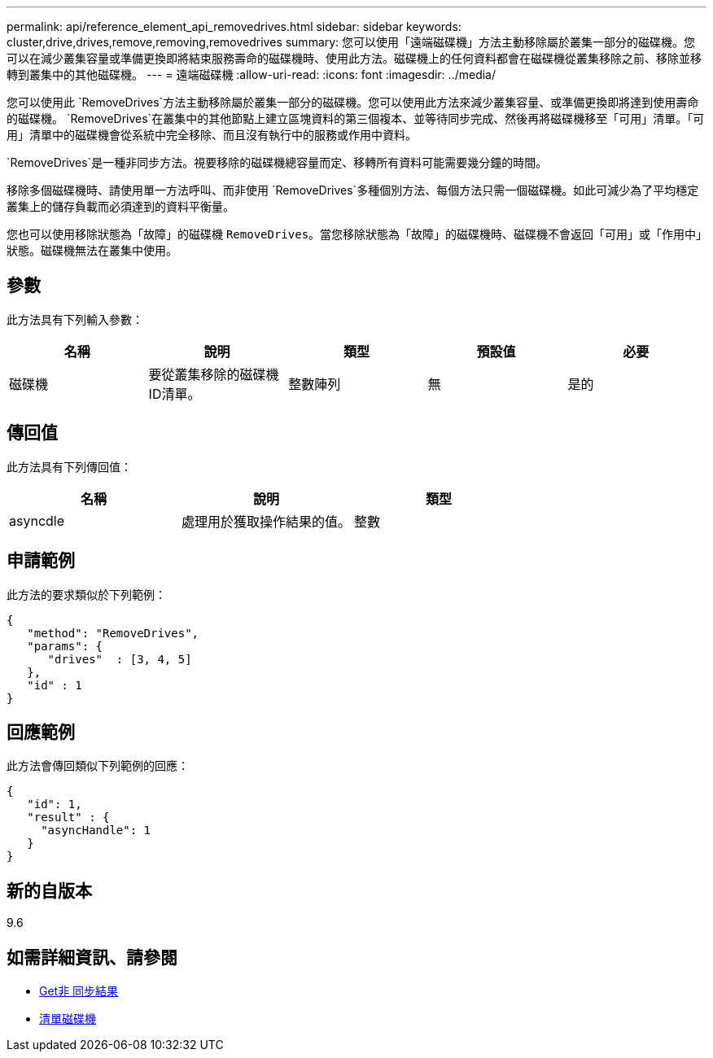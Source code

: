 ---
permalink: api/reference_element_api_removedrives.html 
sidebar: sidebar 
keywords: cluster,drive,drives,remove,removing,removedrives 
summary: 您可以使用「遠端磁碟機」方法主動移除屬於叢集一部分的磁碟機。您可以在減少叢集容量或準備更換即將結束服務壽命的磁碟機時、使用此方法。磁碟機上的任何資料都會在磁碟機從叢集移除之前、移除並移轉到叢集中的其他磁碟機。 
---
= 遠端磁碟機
:allow-uri-read: 
:icons: font
:imagesdir: ../media/


[role="lead"]
您可以使用此 `RemoveDrives`方法主動移除屬於叢集一部分的磁碟機。您可以使用此方法來減少叢集容量、或準備更換即將達到使用壽命的磁碟機。 `RemoveDrives`在叢集中的其他節點上建立區塊資料的第三個複本、並等待同步完成、然後再將磁碟機移至「可用」清單。「可用」清單中的磁碟機會從系統中完全移除、而且沒有執行中的服務或作用中資料。

`RemoveDrives`是一種非同步方法。視要移除的磁碟機總容量而定、移轉所有資料可能需要幾分鐘的時間。

移除多個磁碟機時、請使用單一方法呼叫、而非使用 `RemoveDrives`多種個別方法、每個方法只需一個磁碟機。如此可減少為了平均穩定叢集上的儲存負載而必須達到的資料平衡量。

您也可以使用移除狀態為「故障」的磁碟機 `RemoveDrives`。當您移除狀態為「故障」的磁碟機時、磁碟機不會返回「可用」或「作用中」狀態。磁碟機無法在叢集中使用。



== 參數

此方法具有下列輸入參數：

|===
| 名稱 | 說明 | 類型 | 預設值 | 必要 


 a| 
磁碟機
 a| 
要從叢集移除的磁碟機ID清單。
 a| 
整數陣列
 a| 
無
 a| 
是的

|===


== 傳回值

此方法具有下列傳回值：

|===
| 名稱 | 說明 | 類型 


 a| 
asyncdle
 a| 
處理用於獲取操作結果的值。
 a| 
整數

|===


== 申請範例

此方法的要求類似於下列範例：

[listing]
----
{
   "method": "RemoveDrives",
   "params": {
      "drives"  : [3, 4, 5]
   },
   "id" : 1
}
----


== 回應範例

此方法會傳回類似下列範例的回應：

[listing]
----
{
   "id": 1,
   "result" : {
     "asyncHandle": 1
   }
}
----


== 新的自版本

9.6



== 如需詳細資訊、請參閱

* xref:reference_element_api_getasyncresult.adoc[Get非 同步結果]
* xref:reference_element_api_listdrives.adoc[清單磁碟機]

